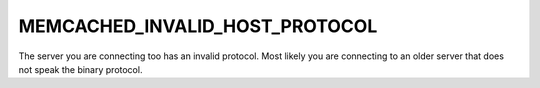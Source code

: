 ===============================
MEMCACHED_INVALID_HOST_PROTOCOL
===============================

The server you are connecting too has an invalid protocol. Most likely you are connecting to an older server that does not speak the binary protocol.
